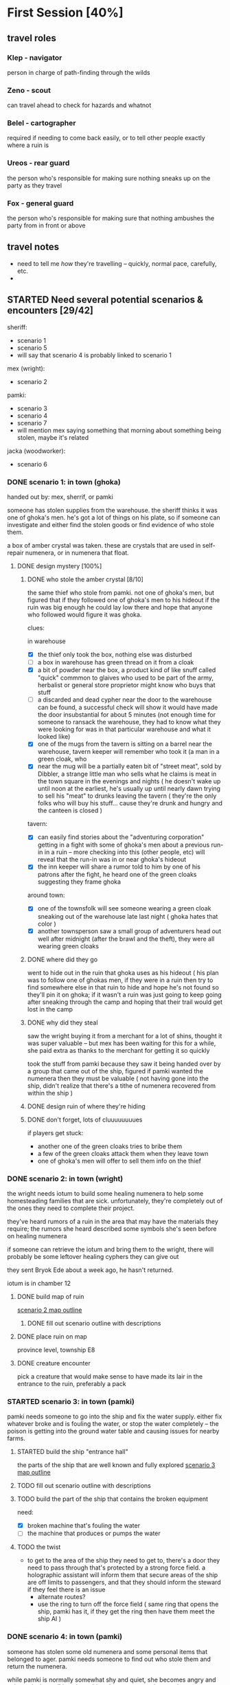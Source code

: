 * First Session [40%]
:PROPERTIES:
:COOKIE_DATA: todo recursive
:END:
** travel roles 
*** Klep - navigator
person in charge of path-finding through the wilds
*** Zeno - scout
can travel ahead to check for hazards and whatnot
*** Belel - cartographer 
required if needing to come back easily, or to tell other people exactly where a
ruin is
*** Ureos - rear guard
the person who's responsible for making sure nothing sneaks up on the party as
they travel
*** Fox - general guard
the person who's responsible for making sure that nothing ambushes the party
from in front or above
** travel notes
- need to tell me /how/ they're travelling -- quickly, normal pace, carefully,
  etc.
- 
** STARTED Need several potential scenarios & encounters [29/42]
sheriff:
 - scenario 1
 - scenario 5
 - will say that scenario 4 is probably linked to scenario 1

mex (wright):
 - scenario 2

pamki:
 - scenario 3
 - scenario 4
 - scenario 7
 - will mention mex saying something that morning about something being stolen,
   maybe it's related

jacka (woodworker):
 - scenario 6
   
*** DONE scenario 1: in town (ghoka)
CLOSED: [2021-10-29 Fri 15:45]
handed out by: mex, sherrif, or pamki

someone has stolen supplies from the warehouse. the sheriff thinks it was one
of ghoka's men. he's got a lot of things on his plate, so if someone can
investigate and either find the stolen goods or find evidence of who stole
them.

a box of amber crystal was taken. these are crystals that are used in
self-repair numenera, or in numenera that float.

**** DONE design mystery [100%]
CLOSED: [2021-10-16 Sat 23:35]
***** DONE who stole the amber crystal [8/10]
CLOSED: [2021-10-16 Sat 23:33]
the same thief who stole from pamki. not one of ghoka's men, but figured that if
they followed one of ghoka's men to his hideout if the ruin was big enough he
could lay low there and hope that anyone who followed would figure it was ghoka.

clues:

in warehouse
- [X] the thief only took the box, nothing else was disturbed
- [ ] a box in warehouse has green thread on it from a cloak
- [X] a bit of powder near the box, a product kind of like snuff called "quick"
  commmon to glaives who used to be part of the army, herbalist or general
  store proprietor might know who buys that stuff
- [ ] a discarded and dead cypher near the door to the warehouse can be found, a
  successful check will show it would have made the door insubstantial for about
  5 minutes (not enough time for someone to ransack the warehouse, they had to
  know what they were looking for was in that particular warehouse and what it
  looked like)
- [X] one of the mugs from the tavern is sitting on a barrel near the warehouse,
  tavern keeper will remember who took it (a man in a green cloak, who
- [X] near the mug will be a partially eaten bit of "street meat", sold by
  Dibbler, a strange little man who sells what he claims is meat in the town
  square in the evenings and nights ( he doesn't wake up until noon at the
  earliest, he's usually up until nearly dawn trying to sell his "meat" to
  drunks leaving the tavern ( they're the only folks who will buy his
  stuff... cause they're drunk and hungry and the canteen is closed )

tavern:
- [X] can easily find stories about the "adventuring corporation" getting in a
  fight with some of ghoka's men about a previous run-in in a ruin -- more
  checking into this (other people, etc) will reveal that the run-in was in or
  near ghoka's hideout
- [X] the inn keeper will share a rumor told to him by one of his patrons after
  the fight, he heard one of the green cloaks suggesting they frame ghoka

around town:
- [X] one of the townsfolk will see someone wearing a green cloak sneaking out
  of the warehouse late last night ( ghoka hates that color )
- [X] another townsperson saw a small group of adventurers head out well after
  midnight (after the brawl and the theft), they were all wearing green cloaks

***** DONE where did they go
CLOSED: [2021-10-16 Sat 23:33]
went to hide out in the ruin that ghoka uses as his hideout ( his plan was to
follow one of ghokas men, if they were in a ruin then try to find somewhere else
in that ruin to hide and hope he's not found so they'll pin it on ghoka; if it
wasn't a ruin was just going to keep going after sneaking through the camp and
hoping that their trail would get lost in the camp

***** DONE why did they steal
CLOSED: [2021-10-16 Sat 23:34]
saw the wright buying it from a merchant for a lot of shins, thought it was
super valuable -- but mex has been waiting for this for a while, she paid extra
as thanks to the merchant for getting it so quickly

took the stuff from pamki because they saw it being handed over by a group that
came out of the ship, figured if pamki wanted the numenera then they must be
valuable ( not having gone into the ship, didn't realize that there's a tithe of
numenera recovered from within the ship )

***** DONE design ruin of where they're hiding
CLOSED: [2021-10-16 Sat 23:16]
***** DONE don't forget, lots of cluuuuuuuues
CLOSED: [2021-10-16 Sat 23:35]
if players get stuck:
- another one of the green cloaks tries to bribe them
- a few of the green cloaks attack them when they leave town
- one of ghoka's men will offer to sell them info on the thief
*** DONE scenario 2: in town (wright)
CLOSED: [2021-10-17 Sun 11:46]
the wright needs iotum to build some healing numenera to help some homesteading
families that are sick. unfortunately, they're completely out of the ones they
need to complete their project.

they've heard rumors of a ruin in the area that may have the materials they
require; the rumors she heard described some symbols she's seen before on
healing numenera

if someone can retrieve the iotum and bring them to the wright, there will
probably be some leftover healing cyphers they can give out

they sent Bryok Ede about a week ago, he hasn't returned.

iotum is in chamber 12

**** DONE build map of ruin
CLOSED: [2021-10-17 Sun 11:44]
[[file:Scenarios/scenario-2.org::*entrance][scenario 2 map outline]]
***** DONE fill out scenario outline with descriptions
CLOSED: [2021-10-17 Sun 11:44]
**** DONE place ruin on map
CLOSED: [2021-10-16 Sat 22:59]
province level, township E8 
**** DONE creature encounter
CLOSED: [2021-10-17 Sun 11:44]
pick a creature that would make sense to have made its lair in the entrance to
the ruin, preferably a pack
*** STARTED scenario 3: in town (pamki)
  pamki needs someone to go into the ship and fix the water supply. either fix
  whatever broke and is fouling the water, or stop the water completely -- the
  poison is getting into the ground water table and causing issues for nearby
  farms.  
**** STARTED build the ship "entrance hall"
the parts of the ship that are well known and fully explored
[[file:Scenarios/scenario-3.org::*entrance][scenario 3 map outline]]
**** TODO fill out scenario outline with descriptions
**** TODO build the part of the ship that contains the broken equipment
need:
- [X] broken machine that's fouling the water
- [ ] the machine that produces or pumps the water
**** TODO the twist
- to get to the area of the ship they need to get to, there's a door they need
  to pass through that's protected by a strong force field. a holographic
  assistant will inform them that secure areas of the ship are off limits to
  passengers, and that they should inform the steward if they feel there is an
  issue
  - alternate routes?
  - use the ring to turn off the force field ( same ring that opens the ship,
    pamki has it, if they get the ring then have them meet the ship AI )
*** DONE scenario 4: in town (pamki)
CLOSED: [2021-10-16 Sat 23:43]
  someone has stolen some old numenera and some personal items that belonged to
ager. pamki needs someone to find out who stole them and return the numenera.

  while pamki is normally somewhat shy and quiet, she becomes angry and animated
when talking about this. whatever was stolen was important.

**** DONE what was stolen
CLOSED: [2021-10-16 Sat 23:43]
 - the numenera:
  - hanging cocoon (level 5)
  - habiliment mirage (level 5)
  - occular helm (level 6)

 - the personal items pamki actually cares about:
  - a still image of her parents and her, taken before her mom got sick
  - one of her father's journals
**** DONE who stole it
CLOSED: [2021-10-16 Sat 23:43]
not one of ghoka's men, same person who stole from warehouse
**** DONE where they are now
CLOSED: [2021-10-16 Sat 23:12]
in ghoka's hideout, they're one of the explorers in chamber 8
*** DONE scenario 5: near town (sheriff)
CLOSED: [2021-11-06 Sat 17:11]
- the sheriff knows that ghoka has found somewhere else to set up camp. sheriff
  is worried that it's a ruin where ghoka will find something that will give him
  a deadly edge against the town.

  he's heard rumours about where the ruin is.

  what the sheriff knows:
  - when ghoka leaves he's going south, but could be doubling back
  - rumor: that ruin ghoka is using has a secret entrance
  - rumor: ghoka keeps something in the ruin that he uses to punish gang members
    that step out of line
     
  ghoka is smart, the ruin is actually to the west.

  ghoka keeps a xacorocax inside the ruin, in a pit. he throws gang members that
  fail him into the pit, if they can survive for ten minutes a rope is thrown in
  ( they still have to manage to climb out on their own, though )

  when the players reach the room with the pit, they'll see Leverett Stamper
  getting pushed into the pit and dying to the xacorocax. he'll show up in town
  a month later

**** DONE build map of ruin
CLOSED: [2021-10-17 Sun 21:58]
[[file:Scenarios/scenario-5.org::*entrance][scenario 5 map outline]]
**** DONE fill in map parts
CLOSED: [2021-11-06 Sat 17:11]
**** DONE place map on ruins
CLOSED: [2021-10-16 Sat 23:01]
township level, hex d1 ( name: ghoka's hideout )
*** DONE scenario 6: near town (wood worker)
CLOSED: [2021-11-06 Sat 17:01]
forest name: grey woods
- there's a small forest near the town, only a few acres, but it'll provide
  enough wood to keep the woodworker in enough wood for the next few projects
  he's got planned.

  however, the second to last person he sent to scout the wood came back
  claiming there were demons. the last person he sent didn't make it back.

  he needs someone to either make those woods safe, or to find him another acre
  of woods. he'd prefer this forest, the trees there have particularly hard and
  strong wood.

**** DONE design forest ( design it like a ruin, but small )
CLOSED: [2021-10-16 Sat 23:03]
[[file:Scenarios/scenario-6.org::*forest exterior][scenario 6 map outline]]
**** DONE place on map
CLOSED: [2021-10-16 Sat 23:04]
**** DONE pick a creature
CLOSED: [2021-10-17 Sun 13:02]
it's not dangerous, last person died falling down the shaft into chamber 3

a "consortium" of Kalyptein crabs (bestiary, pg 70) have gained sentence and
want the aid of the players, they want 
*** STARTED scenario 7: far from town (pamki)
  word has reached pamki that a caravan bringing food & building materials
has gotten lost somewhere between the city of the dead and ararholm.

  pamki would like someone to go and find the caravan and guide it to
ararholm. while they need the food and materials, she's mostly concerned about
the caravan -- the trader is an old friend of hers, and she wants to make sure
they're safe.

**** DONE figure out where the caravan is
CLOSED: [2021-10-16 Sat 23:06]
kingdom level, province B3

attack site is kingdom level, C4 -- looks like they quickly left, a few busted
wagons and empty boxes, a fire, and a nearly dead man ( under wagon ) are at the
site, with tracks of wagons and a big creature leading north-west

nearly dead man will not be alive if this is not the first scenario they deal with
**** DONE figure out how many are still alive
CLOSED: [2021-10-16 Sat 23:07]
out of 38, 17 are still alive
***** DONE why did they die
CLOSED: [2021-10-16 Sat 23:44]
the creature that attacked, some died as they fled, others died trying to chase
the creature away from the ruin they took shelter in
**** DONE figure out why they got lost
CLOSED: [2021-10-16 Sat 23:44]
chased by a creature, took shelter in the ruins
**** TODO create map of ruin that they're sheltering in
gonna use the cards, should be interesting
**** DONE figure out what needs to happen for the wagons to make it back to ararholm
CLOSED: [2021-10-16 Sat 23:45]
the caravan can repair their floating "wagons", but it'll take a day and they
need to do it out in the open, so they'd appreciate some protection while they
do so
*** TODO put clues in each ruin about "big bad" or overarching mystery [0/5]
**** TODO scenario 2
**** TODO scenario 3
**** TODO scenario 5
**** TODO scenario 6
**** TODO scenario 7
** TODO Finish populating town with major NPCs [7/19]
*** DONE the "seamstress" madam [100%]
CLOSED: [2021-10-28 Thu 21:20]
**** DONE name
CLOSED: [2021-10-18 Mon 14:14]
Jun Shitoshi
**** DONE basic details
CLOSED: [2021-10-28 Thu 21:20]
**** DONE other details
CLOSED: [2021-10-28 Thu 21:20]
*** TODO innkeeper [33%]
**** DONE name
CLOSED: [2021-10-18 Mon 14:14]
Lowen Hob
**** TODO basic details
has a very deep voice, almost makes your bones rumble
**** TODO other details
can fight, but prefers to use some numenera he's picked up over the years to
stop fights in his tavern
*** TODO the mason [33%]
**** DONE name
CLOSED: [2021-10-18 Mon 14:16]
Sech Nokham
**** STARTED basic details
image: https://db4sgowjqfwig.cloudfront.net/campaigns/123273/assets/577028/3d6d33d7fb089d1fdfc39b70a826e171.jpg?1460139730
**** TODO other details
a bit arrogant about his skills, has a bit of a friendly/unfriendly rivalry with
mex about who's the better craftsperson ( he thinks she doesn't create things
with any "art or soul", she thinks his designs are almost so artistic they lose
functionality )
*** TODO the woodworker [33%]
**** DONE name
CLOSED: [2021-10-17 Sun 13:04]
Jacka Ward
**** STARTED basic details
tends to wear baggy pants and a cloak, while cutting wood or working goes
shirtless, showing off the tattoos covering his right arm

is a very talented wood worker

**** STARTED other details
a bit of a hippy kind of person, really doesn't like fighting

*** TODO Dibbler [0%]
**** TODO personality, basic details
- wants to be a rumor monger, but is really not very good at it
**** TODO other details
- 
** TODO Create some goons & flesh out Ghoka's gang [%]
*** TODO more on ghoka
**** TODO stat him up
**** TODO a little bit of history
**** TODO what are his plans, really
*** TODO his second-in-command
**** TODO stats
**** TODO little bio
*** TODO the "voice of reason" gang member
**** TODO stats
**** TODO little bio
*** TODO an insane/not-all-there "shaman"
**** TODO stats
**** TODO little bio** TODO Sable Hegemony [0/5]
*** TODO the empress/queen
** TODO Voz Dynasty [0/6]
*** TODO the khan
*** TODO his daughter ( ager's wife )
** TODO Maka-Tho [0/6]
*** TODO make map of hills region for exploration by players
*** TODO figure out where on region map the giant hand & screaming tower are
*** TODO decide on scale
region needs to be at least as big as bc, alberta, and saskatchewan combined
*** TODO figure out basic ecology of the hills region
  - what are some of the animals most likely to be seen?
  - what are the plants like?
*** TODO decide if it's only the hills region plagued by the lightning storms
** TODO Ararholm [40%]
*** TODO write up articles for things already revealed on map [2/3]
**** DONE the pit
CLOSED: [2021-10-14 Thu 16:51]
**** DONE the city of the dead
CLOSED: [2021-10-14 Thu 16:51]
**** TODO some of the 'tombs' & ruins nearby
*** TODO maybe a map of the immediate area, but in a much more sketchy style
  need to know about the following:
  - how many homesteads are there, and what do they produce?
  - what resources are nearby that are easy to get to (wood, water, etc)
  - what resources are nearby that would require organization to get to (buried
    ruins with synth and building materials, ore deposits, etc)
  - are there gangs or bandits hiding out nearby, and does Ghoka know about them?
** other prep that needs doing [0/3]
*** TODO how exploring unknown hexes will work
*** TODO travel distances & times & other considerations [2/2]
  - [X] how do they get lost -- GM intervention!
  - [X] how do they get un-lost -- intellect task
  - [ ] how long can they be lost before food & resources becomes an issue?
  - [ ] how easy is it to find shelter out in the wild?
  - [ ] can the players determine how safe a shelter might be?
  - [ ] what kinds of shelter might they find?
*** TODO how big is a hex, for each "zoom level"
- in town: 
- hills region:
- maka-tho:
- continent: 
** physical prep [3/5]
*** STARTED create maps for me on hex paper
*** CANCELLED on hex side of big battle mat, create map of all maka-tho :CANCELLED:
CLOSED: [2021-10-18 Mon 14:29]
:LOGBOOK:
- State "CANCELLED"  from "TODO"       [2021-10-18 Mon 14:29] \\
  not doing area maps for the players, just a "symbolic" map on world anvil
:END:
*** CANCELLED on hex side of small battle mat, create map of the region they're in :CANCELLED:
CLOSED: [2021-10-18 Mon 14:30]
:LOGBOOK:
- State "CANCELLED"  from "TODO"       [2021-10-18 Mon 14:30] \\
  same as above
:END:
*** CANCELLED see if maybe just giving players hex paper will work better than battle :CANCELLED:
CLOSED: [2021-10-18 Mon 14:30]
:LOGBOOK:
- State "CANCELLED"  from "TODO"       [2021-10-18 Mon 14:30] \\
  again, above
:END:
  mat ( maybe a discussion before first session )
*** STARTED determine what i want in front of me when running a game
* Can wait until after first session [29%]
:PROPERTIES:
:COOKIE_DATA: todo recursive
:END:
** Ager [10/12]
*** DONE timeline, work backwards from death for the following [9/9]
CLOSED: [2021-10-11 Mon 15:45]
**** DONE founding ararholm
CLOSED: [2021-10-11 Mon 15:44]
**** DONE gathering people and preparing to leave for ararholm
CLOSED: [2021-10-11 Mon 15:44]
**** DONE death of his wife
CLOSED: [2021-10-11 Mon 15:44]
pamki should be around 2 or 3, she vaguely remembers her mom
**** DONE when did he first explore maka-tho
CLOSED: [2021-10-11 Mon 15:44]
and is he lying about that or not
**** DONE how long spent in calda before mists disappeared
CLOSED: [2021-10-11 Mon 15:44]
**** DONE when did he go to sudboia
CLOSED: [2021-10-11 Mon 15:44]
  - and for how long
  - and was he sent by the Sable Empress?
**** DONE how long did he spend in the Steadfast after finding the Kala Arch
CLOSED: [2021-10-11 Mon 15:44]
**** DONE how old was he when he discovered the Kala Arch?
CLOSED: [2021-10-11 Mon 15:44]
 - was it before, after, or during the building of his trade empire?
**** DONE put in a few gaps
CLOSED: [2021-10-11 Mon 15:44]
 - stuff like "it is unknown what Ager was up to during this X
    <year/month> period"
*** TODO finish entries in timeline
the last few entries just have what was in the repo copied into the secrets,
need to write better articles for each timeline entry
*** TODO figure out his personality a bit more
  - outwardly he's a dynamic, charismatic, fun yet ruggedly noble
  - was he the same inside?
  - what regrets haunted him?
  - what did he really want from Maka-Tho?
  - besides the ship, what else did he leave unfinished before his death?
** the kingdoms [0/9]
*** TODO sable hegemony
- [ ] general overview
- [ ] culture (music, popular foods, clothing style, manerisms, traditions)
- [ ] religion

https://static.tvtropes.org/pmwiki/pub/images/EmpressOfMijak_6998.jpg


**** TODO army
- leader
- fighting style
- structure
- anything else special about the army
**** TODO cities
- [ ] capital city
- [ ] mining outpost
- [ ] trade stop
- [ ] city near no-mans land
- [ ] one more city
**** TODO nobles and important npcs
- [ ] queen's consort ( crown prince )
- [ ] how the nobility works, what's their duties, etc
- [ ] any other important or renowned figures?
*** TODO voz dynasty
- [ ] general overview
- [ ] culture (music, popular foods, clothing style, manerisms, traditions)
- [ ] religion
**** TODO army
- [ ] leaders ( khan's sons )
- [ ] fighting style
- [ ] what do they ride into battle
- [ ] structure
- [ ] anything else special
**** TODO cities
- [ ] capital city
- [ ] city near no-mans land
- [ ] city at edge of mists
**** TODO nobles & important npcs
- [ ] the "twisted" (aeon priest who wants power and sees the khan as his way to get it)
- [ ] others?
*** TODO history of the war
** the ship [0/6]
*** TODO more on the AI
  - is it actually an ally, or biding its time?
  - is the AI actually part of the ship, or trapped there ( or prisioner? )
  - how much does the AI know about what happens outside the ship?
  - how much does the AI know about humans?
  - was the AI ever a friend to humanity in the past? 
*** TODO some more info on the ship
  - is it even a ship?
  - if it is a ship, what was it meant for? war? colonization? exploration?
  - if it's not a ship, what was it?
  - do the corridors shift and change?
  - is danger spread randomly through the ship, or do things get more dangerous
    the deeper you go ( or the closer you get to specific areas? )
  - are there "boss" creatures within the ship?
*** TODO how much of the ship did Ager actually explore?
  - areas he ( or anyone, really ) explored would be marked ( marked with
    symbols to denote what might lie ahead -- danger, safety, resources, etc )
*** TODO is there another way into the ship?
*** TODO just... how big IS the ship
*** TODO is the ship entirely in our reality?
** maka-tho [0/4]
*** TODO is the device that created the mist destroyed, turned off, or being
  prevented from functioning ( in stasis, broken, etc )
*** TODO was the mist to keep people out, keep something in, or... something else?
  - is that something else "knowable", or a mystery
*** TODO what groups or civilizations survived under the mists?
  - cherry tree area
  - green city behind scary mountains
  - tower to the east, just near the swamps
  - inverted pyramid
  - crashed ship to the north
  - the black tower in the north-east
*** TODO was the mist created before or after the beginning of the ninth world?
  - ie, when was the device turned on
** TODO flora & fauna
[[file:flora-and-fauna.md::Flora & Fauna][doc with ideas]]
- put a bunch of these into world anvil as creature species
** TODO figure out what the big problem is
- something in the ship?
- ghoka, or the person funding ghoka?
- the sable empire?
- the voz dynasty?
- someone else? some**thing** else?


what is the big bad that's lurking behind the scenes?

is there one, or is is just a land wanted by two kingdoms?

there should be a few things hidden in maka-tho that are dangerous if set loose,
and there should be some powerful numenera hiding out there too
** TODO fill out the tavern with stuff
- crib from here: https://thealexandrian.net/wordpress/37558/roleplaying-games/numenera-tavern
* Stuff To Get Done [22%]
** TODO properly stat up sword for Fox/Zeno
DEADLINE: <2021-12-04 Sat>
they've got the sword, mex is making arm blade, stat up what that will be

based on splinter sword artifact (level 4)

** TODO sort out NPC templates
DEADLINE: <2021-12-05 Sun>
** TODO better combat tracking in Org mode
DEADLINE: <2021-12-05 Sun>
have to code this up myself
** TODO other tools for running the game in emacs
DEADLINE: <2021-12-05 Sun>
** TODO add gm intrusions into the ruin/scenario setup
DEADLINE: <2021-12-05 Sun>
** TODO battle map for tracking ranges/etc in combat
DEADLINE: <2021-12-05 Sun>
** DONE figure out the list of plans mex has right now
CLOSED: [2021-12-04 Sat 13:28] DEADLINE: <2021-12-05 Sun>
*** Build Times
**** Commonplace object build time
| Object Level                  | General Time To Build |
|-------------------------------+-----------------------|
| Routine (tying a simple knot) | 1 minute              |
| 1 (torch)                     | 5 minutes             |
| 2 (bench)                     | 1 hour                |
| 3 (cabinte)                   | 1 day                 |
| 4 (light weapon or armor)     | 2 days                |
| 5 (medium weapon or armor)    | 1 week                |
| 6 (heavy weapon or armor)     | 1 month               |

**** Commonplace structure build time
| Structure Level              | Time to Build |
| Routine (one-person lean-to) | ~30 minutes   |
| 1 (hut)                      | ~3 hours      |
| 2 (cottage)                  | ~3 days       |
| 3 (wooden palisade)          | ~3 weeks      |
| 4 (watchtower)               | ~3 months     |
| 5 (mansion)                  | ~1 year       |
| 6 (keep)                     | ~10 years     |
| 7 (castle)                   | ~30 years     |

**** Installation build time
| Assessed Difficulty | Time to Build |
|                   1 | ~1 day        |
|                   2 | ~2 days       |
|                   3 | ~4 days       |
|                   4 | ~6 days       |
|                   5 | ~2 weeks      |
|                   6 | ~1 month      |
|                   7 | ~3 months     |
|                   8 | ~6 months     |
|                   9 | ~1 year       |
|                  10 | ~10 years     |
**** Cypher build time
| Assessed Difficulty | Time to Build |
|                   1 | ~10 minutes   |
|                   2 | ~1 hour       |
|                   3 | ~4 hours      |
|                   4 | ~9 hours      |
|                   5 | ~28 hours     |
|                   6 | ~2 days       |
|                   7 | ~1 week       |
|                   8 | ~3 weeks      |
|                   9 | ~2 months     |
|                  10 | ~6 months     |

**** Artifact build time
| Assessed Difficulty | Time to Build |
|                   1 | ~2 days       |
|                   2 | ~4 days       |
|                   3 | ~8 days       |
|                   4 | ~2 weeks      |
|                   5 | ~1 month      |
|                   6 | ~2 months     |
|                   7 | ~6 months     |
|                   8 | ~1 year       |
|                   9 | ~10 years     |
|                  10 | ~20 years     |

**** Automaton build time
| Assessed Difficulty | Time to Build |
|                   1 | ~2 days       |
|                   2 | ~4 days       |
|                   3 | ~8 days       |
|                   4 | ~2 weeks      |
|                   5 | ~1 month      |
|                   6 | ~2 months     |
|                   7 | ~6 months     |
|                   8 | ~1 year       |
|                   9 | ~10 years     |
|                  10 | ~20 years     |

**** Vehicle build time
| Assessed Difficulty | Time to Build |
|                   1 | ~3 days       |
|                   2 | ~5 days       |
|                   3 | ~10 days      |
|                   4 | ~3 weeks      |
|                   5 | ~2 months     |
|                   6 | ~4 months     |
|                   7 | ~1 year       |
|                   8 | ~10 years     |
|                   9 | ~20 years     |
|                  10 | ~50 years     |
*** Full Plans
These are the things Mex has a complete set of plans for, all she needs is parts.

**** Artifacts
- [[file:cyphers.org::*Automated Bath][Automated Bath (level 2)]] (4 days)
- [[file:cyphers.org::*Salvage Pack][Salvage Pack (level 2)]] (4 days)
- [[file:cyphers.org::*Box of Embers][Box of Embers (level 1)]] (2 days)
**** Automatons
- [[file:cyphers.org::*Assistant][Assistant]]
- [[file:cyphers.org::*Extractor][Extractor]]
- [[file:cyphers.org::*Garden Mech][Garden Mech]]
**** Cyphers
- [[file:cyphers.org::*Explosive Implant][Explosive Implant (level 4)]] (9 hours)
- [[file:cyphers.org::*Defoliant][Defoliant (level 6)]] (2 days)
- [[file:cyphers.org::*Rejuvinator][Rejuvinator (level 5)]] (1 day)
- [[file:cyphers.org::*Poison (Pacification)][Poison (Pacification) (level 4)]] (9 hours)
**** Installations
- [[file:numenera.org::*Alarm Tower][Alarm Tower (level 5)]] (2 weeks)
- [[file:numenera.org::*Automender][Automender (level 4)]] (6 days)
- [[file:numenera.org::*Cooling Obelisk][Cooling Obelisk (level 2)]] (2 days)
- [[file:numenera.org::*Force Wall][Force Wall (level 6)]] (1 month)
- [[file:numenera.org::*Keepsafe Bin][Keepsafe Bin (level 2)]] (2 days)
- [[file:numenera.org::*Luminous Dynamo][Luminous Dynamo (level 2)]] (2 days)
- [[file:numenera.org::*Vermin Ward][Vermin Ward (level 3)]] (4 days)
**** Defensive Structures
| Structure              | Level | Materials                   | Specifications                                                                                                                  |
| Wood gate              |     2 | 8 units                     | Defensive gate up to 20 feet by 20 feet (6 m by 6 m) that can be closed to control access                                       |
| Gravel road            |     2 | 100 units                   | 10-foot (3 m) wide course extending a long distance; allows movement at normal speed through wild or uneven terrain             |
| Wooden bridge          |     3 | 20 units                    | 30 feet (9 m) long; 10 feet (3 m) wide; wooden supports                                                                         |
| Defensive ditch (moat) |     3 | 20 units                    | 6 feet (2 m) deep; 10 feet (3 m) wide; 30 feet (9 m) long                                                                       |
| Wooden keep            |     3 | 40 units                    | Fortified tower 30 feet (9 m) to a side with wooden gate                                                                        |
| Wooden wall (palisade) |     3 | 20 units                    | 10 feet (3 m) tall; 2 feet (60 cm) thick; 30 feet (9 m) long                                                                    |
| Wooden watchtower      |     3 | 15 units                    | 30 feet (9 m) tall; enclosed-and-roofed chamber with openings for watching or making ranged attacks                             |
| Stone arch bridge      |     4 | 20 units                    | 30 feet (9 m) long; 10 feet (3 m) wide; stone arch support                                                                      |
| Drawbridge             |     4 | 15 units (parts: 5 units)   | 30 feet (9 m) long; 10 feet (3 m) wide; can be raised                                                                           |
| Cobbled road           |     4 | 200 units                   | 15 feet (5 m) wide; 200 feet (60 m) long; allows movement at normal speed through wild or uneven terrain                        |
| Stone watchtower       |     4 | 60 units                    | 30 feet (9 m) tall; enclosed-and-roofed chamber with openings for watching or making ranged attacks                             |
| Gatehouse              |     5 | 40 units (parts: 10 units)  | Defensive gate up to 20 feet by 20 feet (6 m by 6 m); can be lowered to control access; includes two flanking stone watchtowers |
| Stone wall (rampart)   |     5 | 55 units                    | 25 feet (8 m) tall; 3 feet (1 m) thick; 50 feet (15 m) long with a walkway along the top protected by a parapet                 |
| Stone keep             |     6 | 100 units (parts: 20 units) | Fortified tower 50 feet (15 m) to a side with gatehouse                                                                         |
**** Utility Objects
| Object           | Level | Materials                 | Specifications                                           |
| Short ladder     |     1 | 3 units                   | 6 feet (2 m) tall                                        |
| Wheelbarrow      |     1 | 4 units (parts: 2 units)  | Eases task for transporting heavy objects                |
| Tall ladder      |     2 | 6 units                   | 15 feet (5 m) tall                                       |
| Crafting tools   |     3 | 15 units                  | Enable tasks to craft commonplace objects and structures |
| Extension ladder |     3 | 12 units (parts: 2 units) | 30 feet (9 m)                                            |
**** Civic Structures
| Structure             | Level | Materials                  | Specifications                                                                                                                                                                                                 |
| Hut                   |     1 | 5 units                    | Single small room an immediate distance across                                                                                                                                                                 |
| Pier                  |     2 | 12 units                   | Basic wood platform extending from shore into a body of water; eases tasks related to mooring; loading; and unloading water craft by two steps                                                                 |
| Residence; cottage    |     2 | 15 units                   | Two main rooms each about 15 feet (5 m) on a side with only one or two small window openings                                                                                                                   |
| Shrine                |     2 | 12 units                   | Sacred area; idol; or holy site for believers to gather; meditate; and hold services                                                                                                                           |
| Stables               |     2 | 12 units                   | Simple covered structure to stable up to ten mounts                                                                                                                                                            |
| Amphitheatre; wood    |     3 | 25 units                   | Open-air area with raised seating for performances                                                                                                                                                             |
| Barracks or orphanage |     3 | 45 units                   | House up to twenty people in close quarters; including basic bunks and bedding                                                                                                                                 |
| Granary; wood         |     3 | 25 units                   | Raised structure about 30 feet (9 m) on a side; ideal for storing grain and other food                                                                                                                         |
| Healer’s hall         |     3 | 50 units                   | One 30-foot (9 m) wide public sickroom and several smaller ancillary chambers for the sick and dying; plus a chamber for one dedicated healer                                                                  |
| Residence; small      |     3 | 30 units                   | Three main rooms each about 15 feet (5 m) on a side; or more smaller rooms fitting the same area; with two or three glass windows                                                                              |
| Mill                  |     3 | 40 units (parts: 10 units) | Wooden structure with equipment for cutting lumber or grinding grain; 40 feet (12 m) on a side                                                                                                                 |
| Mortuary              |     3 | 25 units                   | Stone structure where dead can be prepared for burial; cremation; or respectful disposal                                                                                                                       |
| Shop                  |     3 | 40 units                   | Wooden structure with a counter; a 30-foot (9 m) square area for displaying goods; three tiny back rooms for stock (reinforced to hinder entry attempts by two steps); an office; and residence for shopkeeper |
| Storehouse            |     3 | 50 units                   | Wooden structure 50 feet (15 m) on a side for storing goods in a concentrated or stacked fashion; reinforced to hinder entry attempts by two steps                                                             |
| Tavern                |     3 | 45 units                   | One 50-foot (15 m) wide public room with a bar; a kitchen; a pantry; and one room for the proprietor                                                                                                           |
| Winery                |     3 | 45 units                   | Wooden structure with up to four rooms about 15 feet (5 m) on a side; plus basic equipment for making wine; distilling spirits; or brewing ale                                                                 |
| Workshop; simple      |     3 | 45 units (parts: 1 unit)   | Structure 20 feet (6 m) to a side that includes tools; work surfaces; and other aids ideal for crafting; eases commonplace crafting tasks                                                                      |
| Arena; stone          |     4 | 10 units                   | Open-air area with raised seating for competitions; includes up to five rooms underneath for various uses; including barred cells                                                                              |
| City hall             |     4 | 50 units                   | One 50-foot (15 m) wide public room and several smaller ancillary chambers for offices and meeting rooms                                                                                                       |
| City watch            |     4 | 55 units                   | A large structure for community patrol; watch; or other deputized source to meet; receive instructions from leaders; plan strategies to deal with issues; and so on; often situated near a jail                |
| Inn                   |     4 | 60 units                   | One 20-foot (6 m) wide public room; a kitchen; several small ancillary chambers for guests; and one room for the proprietor on the upper floor(s)                                                              |
| Jail                  |     4 | 55 units                   | Entry lobby; office; and dozens of 10-foot (3 m) wide barred cells that hinder attempts to break or unlock                                                                                                     |

**** Commonplace Armor
Light Armor 
| (1 point of Armor) | Level | Materials                           | Specifications | Build Time |
| Hides and furs     |     2 | 3 units                             | As light armor | 1 hour     |
| Leather jerkin     |     3 | 4 units                             | As light armor | 1 day      |
| Armoring cloth     |     4 | 2 units (responsive synth: 2 units) | As light armor | 2 days     |
| Micromesh          |     5 | 2 units (pliable metal: 2 units)    | As light armor | 1 week     |

Medium Armor
| (2 points of Armor) | Level | Materials                       | Specifications  | Build Time |
| Beastskin           |     3 | 4 units                         | As medium armor | 1 day      |
| Brigandine          |     4 | 5 units                         | As medium armor | 2 days     |
| Chainmail hauberk   |     4 | 6 units                         | As medium armor | 2 days     |
| Metalweave vest     |     5 | 4 units (pliable metal: 1 unit) | As medium armor | 1 week     |
| Synth breastplate   |     5 | 2 units (synth steel: 3 units)  | As medium armor | 1 week     |

Heavy Armor
| (3 points of Armor)      | Level | Materials                           | Specifications | Build Time |
| Plate armor              |     4 | 8 units                             | As heavy armor | 2 days     |
| Scale armor              |     4 | 7 units                             | As heavy armor | 2 days     |
| Self-fitting plate armor |     5 | 6 units (responsive synth: 4 units) | As heavy armor | 1 week     |
**** Commonplace Weapons
Light Weapons
| (2 points of damage)   | Level | Materials                | Specifications                                             | Build Time |
| Blowgun                |     2 | 2 units                  | Short range                                                | 1 hour     |
| Blowgun darts (12)     |     2 | 3 units                  | —                                                          | 1 hour     |
| Buzzer                 |     3 | 4 units (parts: 1 unit)  | See Weapon Notes in Numenera Discovery                     | 1 day      |
| 5-disk buzzer magazine |     3 | 2 units (parts: 2 units) | —                                                          | 1 day      |
| Club                   |     2 | 1 unit                   | Hand-to-hand light weapon                                  | 1 hour     |
| Dagger                 |     3 | 3 units                  | Hand-to-hand light weapon; can be thrown up to short range | 1 day      |
| Dart thrower           |     3 | 2 units                  | Long range                                                 | 1 day      |
| Darts (12)             |     3 | 4 units                  | —                                                          | 1 day      |
| Forearm blade          |     3 | 3 units (parts: 1 unit)  | See Weapon Notes in Numenera Discovery                     | 1 day      |
| Knife                  |     2 | 2 units                  | Hand-to-hand light weapon; can be thrown up to short range | 1 hour     |
| Punching dagger        |     3 | 3 units                  | Hand-to-hand light weapon                                  | 1 day      |
| Rapier                 |     4 | 3 units                  | Hand-to-hand light weapon                                  | 2 days     |
| Razor ring             |     4 | 1 unit                   | See Weapon Notes in Numenera Discovery                     | 2 days     |
| Sisk                   |     4 | 2 units (parts: 1 unit)  | See Weapon Notes in Numenera Discovery                     | 2 days     |
| Whip                   |     3 | 2 units                  | Hand-to-hand light weapon                                  | 1 day      |

Medium Weapons
| (4 points of damage)       | Level | Materials                | Specifications                                              | Build Time |
| Flail                      |     3 | 3 units                  | Hand-to-hand medium weapon                                  | 1 day      |
| Hammer                     |     3 | 2 units                  | Hand-to-hand medium weapon                                  | 1 day      |
| Javelin                    |     3 | 1 unit                   | Long range                                                  | 1 day      |
| Mace                       |     3 | 2 units                  | Hand-to-hand medium weapon                                  | 1 day      |
| Quarterstaff               |     3 | 1 unit                   | Often used two-handed                                       | 1 day      |
| Spear                      |     3 | 2 units                  | Hand-to-hand medium weapon; can be thrown up to short range | 1 day      |
| Polearm                    |     4 | 2 units                  | Often used two-handed                                       | 2 days     |
| Battleaxe                  |     4 | 3 units                  | Hand-to-hand medium weapon                                  | 2 days     |
| Bow                        |     4 | 2 units                  | Long range                                                  | 2 days     |
| Arrows (12)                |     4 | 2 units —                |                                                             | 2 days     |
| Broadsword                 |     4 | 3 units                  | Hand-to-hand medium weapon                                  | 2 days     |
| Crossbow                   |     4 | 3 units                  | Long range                                                  | 2 days     |
| Medium crossbow bolts (12) |     4 | 2 units                  | —                                                           | 2 days     |
| Crank crossbow             |     5 | 3 units (parts: 2 units) | See Weapon Notes in Numenera Discovery                      | 1 week     |

Heavy Weapons
| (6 points of damage) | Level | Materials               | Specifications               | Build Time |
| Maul                 |     3 | 2 units                 | Hand-to-hand heavy weapon    | 1 day      |
| Greataxe             |     4 | 4 units                 | Hand-to-hand heavy weapon    | 2 days     |
| Greatsword           |     4 | 4 units                 | Hand-to-hand heavy weapon    | 2 days     |
| Heavy crossbow       |     4 | 4 units (parts: 1 unit) | Long range; action to reload | 2 days     |
| Heavy crossbow bolts |     4 | 2 units                 | —                            | 2 days     |
| Sword-staff          |     4 | 4 units                 | Hand-to-hand heavy weapon    | 2 days     |

*** Partial Plans
Mex has partial plans for these numenera & structures. More plans seeds must be
found for Mex to create a full plan she can use to build from.

**** Artifacts
- [[file:cyphers.org::*Cellular Annealer][Cellular Annealer (level 5)]] (1 month)
- [[file:cyphers.org::*Cloak of Finery][Cloak of Finery (level 2)]] (4 days)
- [[file:cyphers.org::*Empty Field Generator][Empty Field Generator (level 5)]] (1 month)
- [[file:cyphers.org::*Instant Refuge][Instant Refuge (level 2)]] (4 days)
**** Automatons
- [[file:cyphers.org::*Buildnought][Buildnought]] 
- [[file:cyphers.org::*Lifting Aventron][Lifting Aventron]]
- [[file:cyphers.org::*Mech Soldier, Basic][Mech Soldier, Basic]]
- [[file:cyphers.org::*Storyteller][Storyteller]]
**** Cyphers
- [[file:cyphers.org::*Force Shield Projector][Force Shield Projector (level 5)]] (1 day)
- [[file:cyphers.org::*Gravity Nullifier][Gravity Nullifier (level 5)]] (1 day)
- [[file:cyphers.org::*Magnetic Shield][Magnetic Shield (level 5)]] (1 day)
**** Installations
- [[file:numenera.org::*Everflowing Fountain][Everflowing Fountain (level 6)]] (1 month)
- [[file:numenera.org::*Express Tube][Express Tube (level 3)]] (4 days)
- [[file:numenera.org::*Fabricator][Fabricator (level 6)]] (1 month)
- [[file:numenera.org::*Farspeaking Pylon][Farspeaking Pylon (level 4)]] (6 days)
- [[file:numenera.org::*Force Dome][Force Dome (level 8)]] (6 months)
- [[file:numenera.org::*Rain Caller][Rain Caller (level 5)]] (2 weeks)
- [[file:numenera.org::*Temporal Chime][Temporal Chime (level 4)]] (6 days)
- [[file:numenera.org::*Turret, Basic][Turret, Basic (level 2)]] (2 days)
- [[file:numenera.org::*Water Purification Station][Water Purification Station (level 8)]] (6 monhts)
**** Vehicles
- [[file:numenera.org::*Battle Cart][Battle Cart (level 7)]] (1 year)
- [[file:numenera.org::*Chainpod][Chainpod (level 4)]] (3 weeks)

** TODO figure out way to track the iotum that mex has
DEADLINE: <2021-12-05 Sun>


** DONE design ship marking symbol
CLOSED: [2021-12-04 Sat 11:51] DEADLINE: <2021-12-05 Sun>
also need to decide who's responsible for it ( is it Ager's? the ship? something
else? )

-- used fallen symbols to spell "brain"

** DONE what was in the journal that was stolen?
CLOSED: [2021-12-04 Sat 11:51] DEADLINE: <2021-12-05 Sun>

Ager's notes on the ship in the ruins, talks about Neta ( but not as an AI, like
she's just someone he met while exploring the ship ), tells Pamki where to find
one in his belongings, has notes on the crystals required from scanrios 2,3,5, &
7, as well as musings on where the other two crystals could be.

Ager thinks the two crystals he hadn't found could be in one of these places:
- inside a ruin in the impenetrable forest to the south-east
- inside a ruin in the dead forest to the south
- inside a ruin in the desert mesas
- inside a ruin in the red forest

His notes say he hopes they're not in the fungi forest to the north-west, or
across the river. The fungi forest does strange things to a person's mind, and
the river is treacherous (lots of rapids and rocky sections, plus plenty of
dangerous creatures call the river home and are somewhat territorial)

** DONE figure out what "ecledda" clothing is
CLOSED: [2021-12-04 Sat 11:11] DEADLINE: <2021-12-05 Sun>
is it like mithril? silk?

it's got to be better than plain armor, cause it's rare

----

it's clothing made from a special material (war moth silk, spun steelglass,
airfoam, bracarfi (braided carbon fiber), etc) that provides extra
benefits. usually something like easing speed/might/intellect defense by one
step, or protecting better against ranged/melee/esoteries/elements/etc

** TODO fill in the ship ruins
DEADLINE: <2021-12-05 Sun>
also make some changes, use some of the jaqyaying the dungeon stuff
** TODO stat up the equipment mex is building [/]
DEADLINE: <2021-12-05 Sun>
- how long it'll take
- changes made to parts
- cost
- other things
*** TODO arm sword for Zeno
- based on artefact
*** TODO bracers for Ureos
- don't have to be "special"
*** TODO buckler shield for Klep
- needs a thing
*** TODO bracer/shield for Belel
- uses her powers to create a buckler shield
*** TODO pair of bracer/gloves for Fox
- maybe should have a bonus for disarming opponents
* Tools to look into
- https://infinite-woodland-34884.herokuapp.com/
- https://encounters.heromuster.com/
- https://docs.google.com/spreadsheets/d/1CMIvdqooE-snXUROMPXSoW2gmRPxGrU1yDtcrrwQoM0/edit#gid=0
- https://www.gnu.org/software/emacs/manual/html_mono/forms.html
- https://gitlab.com/maltelau/org-lookup-dnd
- https://www.youtube.com/watch?v=KctY8FCXgi8

** Numenera Session Zero                                   :@ttrpg:numenera:
Added: [2021-09-25 Sat 12:01]
- Use the 'Atlas' game to build the map? ( bought it on DriveThruRPG at some
  point )
